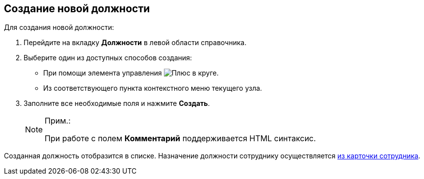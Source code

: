 
== Создание новой должности

Для создания новой должности:

. [.ph .cmd]#Перейдите на вкладку [.keyword .wintitle]*Должности* в левой области справочника.#
. [.ph .cmd]#Выберите один из доступных способов создания:#
* При помощи элемента управления image:buttons/createSectionNomenclature.png[Плюс в круге].
* Из соответствующего пункта контекстного меню текущего узла.
. [.ph .cmd]#Заполните все необходимые поля и нажмите [.ph .uicontrol]*Создать*.#
+
[NOTE]
====
[.note__title]#Прим.:#

При работе с полем [.keyword .wintitle]*Комментарий* поддерживается HTML синтаксис.
====

[[CreateNewDuty__result_pfn_mnr_v4b]]
Созданная должность отобразится в списке. Назначение должности сотруднику осуществляется xref:staff_Employee_main_common.adoc#staff_Employee_main_common__duty[из карточки сотрудника].
